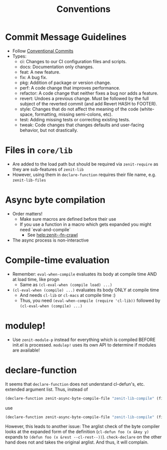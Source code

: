 #+title: Conventions

* Commit Message Guidelines
- Follow [[https://www.conventionalcommits.org][Conventional Commits]]
- Types:
  - ci: Changes to our CI configuration files and scripts.
  - docs: Documentation only changes.
  - feat: A new feature.
  - fix: A bug fix.
  - pkg: Addition of package or version change.
  - perf: A code change that improves performance.
  - refactor: A code change that neither fixes a bug nor adds a feature.
  - revert: Undoes a previous change. Must be followed by the full subject of
    the reverted commit (and add Revert HASH to FOOTER).
  - style: Changes that do not affect the meaning of the code (white-space,
    formatting, missing semi-colons, etc).
  - test: Adding missing tests or correcting existing tests.
  - tweak: Code changes that changes defaults and user-facing behavior, but not
    drastically.
* Files in ~core/lib~
- Are added to the load path but should be required via ~zenit-require~ as they
  are sub-features of ~zenit-lib~
- However, using them in ~declare-function~ requires their file name, e.g.
  ~zenit-lib-files~
* Async byte compilation
- Order matters!
  - Make sure macros are defined before their use
  - If you use a function in a macro which gets expanded you might need
    `eval-and-compile`
    - See [[help:zenit--fn-crawl]]
- The async process is non-interactive
* Compile-time evaluation
- Remember: ~eval-when-compile~ evaluates its body at compile time AND at load
  time, like progn
  - Same as ~(cl-eval-when (compile load) ...)~
- ~(cl-eval-when (compile) ...)~ evaluates its body ONLY at compile time
  - And needs ~cl-lib~ or ~cl-macs~ at compile time :)
  - Thus, you need ~(eval-when-compile (require 'cl-lib))~ followed by
    ~(cl-eval-when (compile) ...)~
* modulep!
- Use ~zenit-module-p~ instead for everything which is compiled BEFORE init.el
  is processed. ~modulep!~ uses its own API to determine if modules are
  available!
* declare-function
It seems that ~declare-function~ does not understand cl-defun's, etc. extended
argument list. Thus, instead of
#+begin_src emacs-lisp
(declare-function zenit-async-byte-compile-file "zenit-lib-compile" (file &key (req-core-lib nil) (req-core nil) (req-core-libs nil) (req-extra nil) (modulep nil) (autoloads nil)))
#+end_src
use
#+begin_src emacs-lisp
(declare-function zenit-async-byte-compile-file "zenit-lib-compile" (file &rest kwargs))
#+end_src
However, this leads to another issue: The arglist check of the byte compiler
looks at the expanded form of the definition (~cl-defun foo (x &key y)~ expands
to ~(defun foo (x &rest --cl-rest--))~). ~check-declare~ on the other hand does
not and takes the original arglist. And thus, it will complain.
